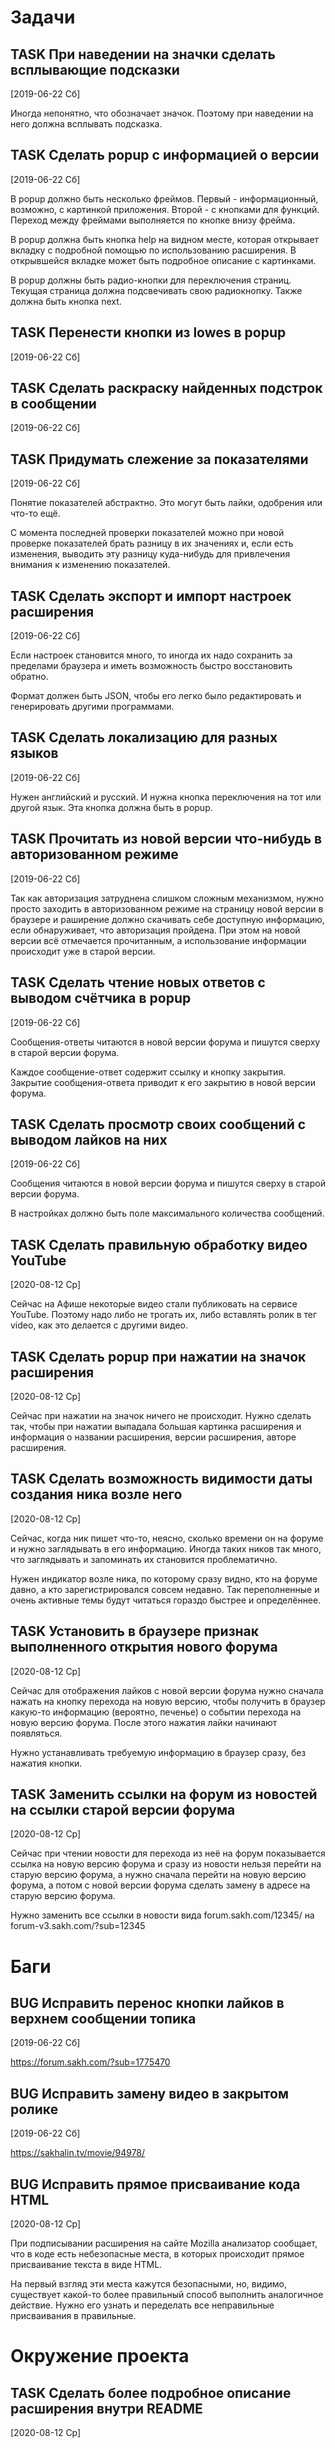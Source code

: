 #+STARTUP: content logdone hideblocks
#+TODO: TASK(t!) | DONE(d) CANCEL(c)
#+TODO: BUG(b!) | FIXED(f) REJECT(r)
#+PRIORITIES: A F C
#+TAGS: current(c) testing(t)
#+CONSTANTS: last_issue_id=29

* Задачи
  :PROPERTIES:
  :COLUMNS:  %3issue_id(ID) %4issue_type(TYPE) %TODO %40ITEM %SCHEDULED %DEADLINE %1PRIORITY
  :ARCHIVE:  tasks_archive.org::* Архив задач
  :END:

** TASK При наведении на значки сделать всплывающие подсказки
   :PROPERTIES:
   :issue_id: 7
   :issue_type: task
   :END:

   [2019-06-22 Сб]

   Иногда непонятно, что обозначает значок. Поэтому при наведении на
   него должна всплывать подсказка.

** TASK Сделать popup с информацией о версии
   :PROPERTIES:
   :issue_id: 8
   :issue_type: task
   :END:

   [2019-06-22 Сб]

   В popup должно быть несколько фреймов. Первый - информационный,
   возможно, с картинкой приложения. Второй - с кнопками для
   функций. Переход между фреймами выполняется по кнопке внизу фрейма.

   В popup должна быть кнопка help на видном месте, которая открывает
   вкладку с подробной помощью по использованию расширения. В
   открывшейся вкладке может быть подробное описание с картинками.

   В popup должны быть радио-кнопки для переключения страниц. Текущая
   страница должна подсвечивать свою радиокнопку. Также должна быть
   кнопка next.

** TASK Перенести кнопки из lowes в popup
   :PROPERTIES:
   :issue_id: 9
   :issue_type: task
   :END:

   [2019-06-22 Сб]

** TASK Сделать раскраску найденных подстрок в сообщении
   :PROPERTIES:
   :issue_id: 10
   :issue_type: task
   :END:

   [2019-06-22 Сб]

** TASK Придумать слежение за показателями
   :PROPERTIES:
   :issue_id: 11
   :issue_type: task
   :END:

   [2019-06-22 Сб]

   Понятие показателей абстрактно. Это могут быть лайки, одобрения или
   что-то ещё.

   С момента последней проверки показателей можно при новой проверке
   показателей брать разницу в их значениях и, если есть изменения,
   выводить эту разницу куда-нибудь для привлечения внимания к
   изменению показателей.

** TASK Сделать экспорт и импорт настроек расширения
   :PROPERTIES:
   :issue_id: 12
   :issue_type: task
   :END:

   [2019-06-22 Сб]

   Если настроек становится много, то иногда их надо сохранить за
   пределами браузера и иметь возможность быстро восстановить обратно.

   Формат должен быть JSON, чтобы его легко было редактировать и
   генерировать другими программами.

** TASK Сделать локализацию для разных языков
   :PROPERTIES:
   :issue_id: 13
   :issue_type: task
   :END:

   [2019-06-22 Сб]

   Нужен английский и русский. И нужна кнопка переключения на тот или
   другой язык. Эта кнопка должна быть в popup.

** TASK Прочитать из новой версии что-нибудь в авторизованном режиме
   :PROPERTIES:
   :issue_id: 16
   :issue_type: task
   :END:

   [2019-06-22 Сб]

   Так как авторизация затруднена слишком сложным механизмом, нужно
   просто заходить в авторизованном режиме на страницу новой версии в
   браузере и раширение должно скачивать себе доступную информацию,
   если обнаруживает, что авторизация пройдена. При этом на новой
   версии всё отмечается прочитанным, а использование информации
   происходит уже в старой версии.

** TASK Сделать чтение новых ответов с выводом счётчика в popup
   :PROPERTIES:
   :issue_id: 17
   :issue_type: task
   :END:

   [2019-06-22 Сб]

    Сообщения-ответы читаются в новой версии форума и пишутся сверху в
    старой версии форума.

    Каждое сообщение-ответ содержит ссылку и кнопку закрытия. Закрытие
    сообщения-ответа приводит к его закрытию в новой версии форума.

** TASK Сделать просмотр своих сообщений с выводом лайков на них
   :PROPERTIES:
   :issue_id: 18
   :issue_type: task
   :END:

   [2019-06-22 Сб]

   Сообщения читаются в новой версии форума и пишутся сверху в старой
   версии форума.

   В настройках должно быть поле максимального количества сообщений.

** TASK Сделать правильную обработку видео YouTube
   :PROPERTIES:
   :issue_id: 21
   :issue_type: task
   :END:

   [2020-08-12 Ср]

   Сейчас на Афише некоторые видео стали публиковать на сервисе
   YouTube. Поэтому надо либо не трогать их, либо вставлять ролик в
   тег video, как это делается с другими видео.

** TASK Сделать popup при нажатии на значок расширения
   :PROPERTIES:
   :issue_id: 25
   :issue_type: task
   :END:

   [2020-08-12 Ср]

   Сейчас при нажатии на значок ничего не происходит. Нужно сделать
   так, чтобы при нажатии выпадала большая картинка расширения и
   информация о названии расширения, версии расширения, авторе
   расширения.

** TASK Сделать возможность видимости даты создания ника возле него
   :PROPERTIES:
   :issue_id: 27
   :issue_type: task
   :END:

   [2020-08-12 Ср]

   Сейчас, когда ник пишет что-то, неясно, сколько времени он на
   форуме и нужно заглядывать в его информацию. Иногда таких ников так
   много, что заглядывать и запоминать их становится проблематично.

   Нужен индикатор возле ника, по которому сразу видно, кто на форуме
   давно, а кто зарегистрировался совсем недавно. Так переполненные и
   очень активные темы будут читаться гораздо быстрее и определённее.

** TASK Установить в браузере признак выполненного открытия нового форума
   :PROPERTIES:
   :issue_id: 28
   :issue_type: task
   :END:

   [2020-08-12 Ср]

   Сейчас для отображения лайков с новой версии форума нужно сначала
   нажать на кнопку перехода на новую версию, чтобы получить в браузер
   какую-то информацию (вероятно, печенье) о событии перехода на новую
   версию форума. После этого нажатия лайки начинают появляться.

   Нужно устанавливать требуемую информацию в браузер сразу, без
   нажатия кнопки.

** TASK Заменить ссылки на форум из новостей на ссылки старой версии форума
   :PROPERTIES:
   :issue_id: 29
   :issue_type: task
   :END:

   [2020-08-12 Ср]

   Сейчас при чтении новости для перехода из неё на форум показывается
   ссылка на новую версию форума и сразу из новости нельзя перейти на
   старую версию форума, а нужно сначала перейти на новую версию
   форума, а потом с новой версии форума сделать замену в адресе на
   старую версию форума.

   Нужно заменить все ссылки в новости вида
   forum.sakh.com/12345/
   на
   forum-v3.sakh.com/?sub=12345


* Баги
  :PROPERTIES:
  :COLUMNS:  %3issue_id(ID) %4issue_type(TYPE) %TODO %40ITEM %SCHEDULED %DEADLINE %1PRIORITY
  :ARCHIVE:  tasks_archive.org::* Архив багов
  :END:

** BUG Исправить перенос кнопки лайков в верхнем сообщении топика
   :PROPERTIES:
   :issue_id: 19
   :issue_type: bug
   :END:

   [2019-06-22 Сб]

   https://forum.sakh.com/?sub=1775470

** BUG Исправить замену видео в закрытом ролике
   :PROPERTIES:
   :issue_id: 20
   :issue_type: bug
   :END:

   [2019-06-22 Сб]

   https://sakhalin.tv/movie/94978/

** BUG Исправить прямое присваивание кода HTML
   :PROPERTIES:
   :issue_id: 26
   :issue_type: bug
   :END:

   [2020-08-12 Ср]

   При подписывании расширения на сайте Mozilla анализатор сообщает,
   что в коде есть небезопасные места, в которых происходит прямое
   присваивание текста в виде HTML.

   На первый взгляд эти места кажутся безопасными, но, видимо,
   существует какой-то более правильный способ выполнить аналогичное
   действие. Нужно его узнать и переделать все неправильные
   присваивания в правильные.


* Окружение проекта
  :PROPERTIES:
  :COLUMNS:  %3issue_id(ID) %4issue_type(TYPE) %TODO %40ITEM %SCHEDULED %DEADLINE %1PRIORITY
  :ARCHIVE:  tasks_archive.org::* Архив окружения
  :END:

** TASK Сделать более подробное описание расширения внутри README
   :PROPERTIES:
   :issue_id: 22
   :issue_type: task
   :END:

   [2020-08-12 Ср]

** TASK Сделать комментарии модулям и функциям
   :PROPERTIES:
   :issue_id: 23
   :issue_type: task
   :END:

   [2020-08-12 Ср]

** TASK Перевести все объявления переменных из var в const
   :PROPERTIES:
   :issue_id: 24
   :issue_type: task
   :END:

   [2020-08-12 Ср]
